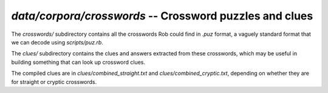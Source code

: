 .. _crosswords:

`data/corpora/crosswords` -- Crossword puzzles and clues
========================================================

The `crosswords/` subdirectory contains all the crosswords Rob could find in
`.puz` format, a vaguely standard format that we can decode using
`scripts/puz.rb`.

The `clues/` subdirectory contains the clues and answers extracted from these
crosswords, which may be useful in building something that can look up
crossword clues.

The compiled clues are in `clues/combined_straight.txt` and `clues/combined_cryptic.txt`, depending on whether they are for straight or cryptic crosswords.

